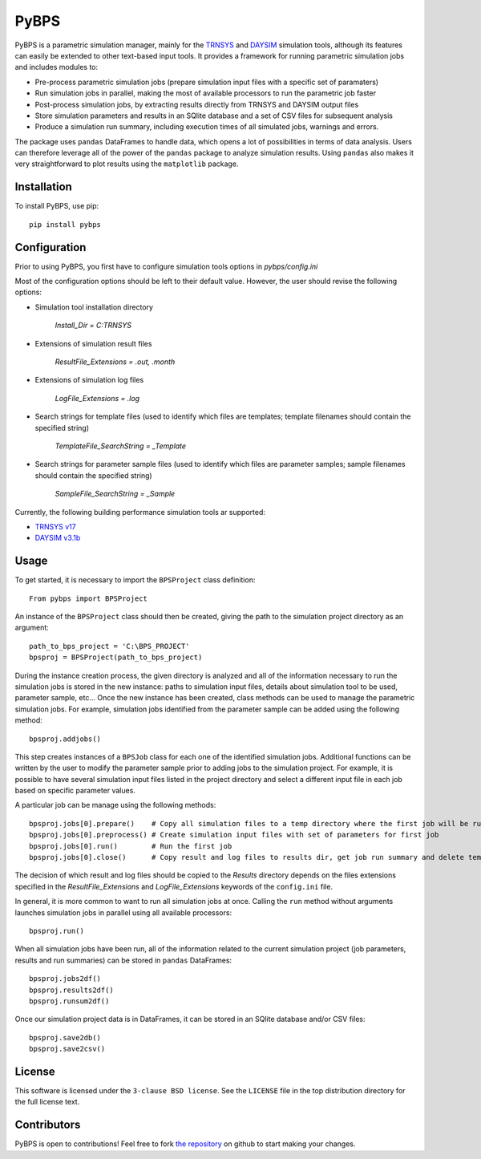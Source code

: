 =====
PyBPS
=====

PyBPS is a parametric simulation manager, mainly for the `TRNSYS <http://trnsys.com>`_ and `DAYSIM <http://daysim.ning.com>`_ simulation tools, although its features can easily be extended to other text-based input tools.
It provides a framework for running parametric simulation jobs and includes modules to:

* Pre-process parametric simulation jobs (prepare simulation input files with a specific set of paramaters)

* Run simulation jobs in parallel, making the most of available processors to run the parametric job faster

* Post-process simulation jobs, by extracting results directly from TRNSYS and DAYSIM output files

* Store simulation parameters and results in an SQlite database and a set of CSV files for subsequent analysis

* Produce a simulation run summary, including execution times of all simulated jobs, warnings and errors.

The package uses ``pandas`` DataFrames to handle data, which opens a lot of possibilities in terms of data analysis. Users can therefore leverage all of the power of the ``pandas`` package to analyze simulation results.
Using ``pandas`` also makes it very straightforward to plot results using the ``matplotlib`` package.


Installation
============

To install PyBPS, use pip::

    pip install pybps
	
	
Configuration
=============

Prior to using PyBPS, you first have to configure simulation tools options in *pybps/config.ini*

Most of the configuration options should be left to their default value. However, the user should revise the following options:

* Simulation tool installation directory

    *Install_Dir = C:\TRNSYS*
	
* Extensions of simulation result files

    *ResultFile_Extensions = .out, .month*

* Extensions of simulation log files

    *LogFile_Extensions = .log*
	
* Search strings for template files (used to identify which files are templates; template filenames should contain the specified string)
	
    *TemplateFile_SearchString = _Template*

* Search strings for parameter sample files (used to identify which files are parameter samples; sample filenames should contain the specified string)	

    *SampleFile_SearchString = _Sample*

	
Currently, the following building performance simulation tools ar supported:

* `TRNSYS v17 <http://trnsys.com>`_

* `DAYSIM v3.1b <http://daysim.ning.com>`_
	
	
	
Usage
=====

To get started, it is necessary to import the ``BPSProject`` class definition::

    From pybps import BPSProject
	
An instance of the ``BPSProject`` class should then be created, giving the path to the simulation project directory as an argument::

    path_to_bps_project = 'C:\BPS_PROJECT'
    bpsproj = BPSProject(path_to_bps_project)
	
During the instance creation process, the given directory is analyzed and all of the information necessary to run the simulation jobs is stored in the new instance: paths to simulation input files, details about simulation tool to be used, parameter sample, etc...
Once the new instance has been created, class methods can be used to manage the parametric simulation jobs. 
For example, simulation jobs identified from the parameter sample can be added using the following method::

	bpsproj.addjobs()

This step creates instances of a ``BPSJob`` class for each one of the identified simulation jobs. 
Additional functions can be written by the user to modify the parameter sample prior to adding jobs to the simulation project. 
For example, it is possible to have several simulation input files listed in the project directory and select a different input file in each job based on specific parameter values.

A particular job can be manage using the following methods::

	bpsproj.jobs[0].prepare()    # Copy all simulation files to a temp directory where the first job will be run
	bpsproj.jobs[0].preprocess() # Create simulation input files with set of parameters for first job
	bpsproj.jobs[0].run()        # Run the first job
	bpsproj.jobs[0].close()      # Copy result and log files to results dir, get job run summary and delete temp dir
	
The decision of which result and log files should be copied to the *Results* directory depends on the files extensions specified in the *ResultFile_Extensions* and *LogFile_Extensions* keywords of the ``config.ini`` file.
	
In general, it is more common to want to run all simulation jobs at once. 
Calling the ``run`` method without arguments launches simulation jobs in parallel using all available processors::

	bpsproj.run()
	

When all simulation jobs have been run, all of the information related to the current simulation project (job parameters, results and run summaries) can be stored in ``pandas`` DataFrames::
	
	bpsproj.jobs2df()
	bpsproj.results2df()
	bpsproj.runsum2df()
	
Once our simulation project data is in DataFrames, it can be stored in an SQlite database and/or CSV files::

	bpsproj.save2db()
	bpsproj.save2csv()
	
	
License
=======

This software is licensed under the ``3-clause BSD license``. See the ``LICENSE`` file in the top distribution directory for the full license text.


Contributors
============

PyBPS is open to contributions! Feel free to fork `the repository <http://github.com/aiguasol/pybps>`_ on github to start making your changes.
